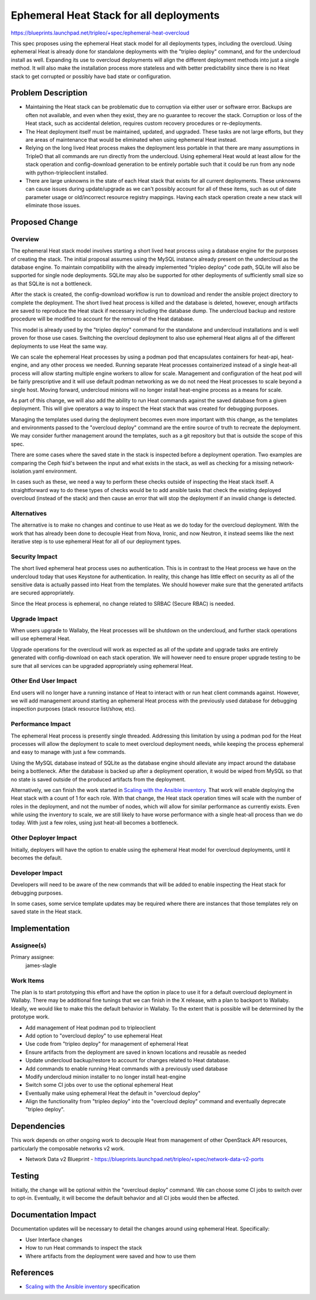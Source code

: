 ..
 This work is licensed under a Creative Commons Attribution 3.0 Unported
 License.

 http://creativecommons.org/licenses/by/3.0/legalcode

========================================
Ephemeral Heat Stack for all deployments
========================================

https://blueprints.launchpad.net/tripleo/+spec/ephemeral-heat-overcloud

This spec proposes using the ephemeral Heat stack model for all deployments
types, including the overcloud.  Using ephemeral Heat is already done for
standalone deployments with the "tripleo deploy" command, and for the
undercloud install as well. Expanding its use to overcloud deployments will
align the different deployment methods into just a single method. It will also
make the installation process more stateless and with better predictability
since there is no Heat stack to get corrupted or possibly have bad state or
configuration.


Problem Description
===================

* Maintaining the Heat stack can be problematic due to corruption via either
  user or software error. Backups are often not available, and even when they
  exist, they are no guarantee to recover the stack. Corruption or loss of the
  Heat stack, such as accidental deletion, requires custom recovery procedures
  or re-deployments.

* The Heat deployment itself must be maintained, updated, and upgraded. These
  tasks are not large efforts, but they are areas of maintenance that would be
  eliminated when using ephemeral Heat instead.

* Relying on the long lived Heat process makes the deployment less portable in
  that there are many assumptions in TripleO that all commands are run
  directly from the undercloud. Using ephemeral Heat would at least allow for
  the stack operation and config-download generation to be entirely portable
  such that it could be run from any node with python-tripleoclient installed.

* There are large unknowns in the state of each Heat stack that exists for all
  current deployments. These unknowns can cause issues during update/upgrade as
  we can't possibly account for all of these items, such as out of date
  parameter usage or old/incorrect resource registry mappings. Having each
  stack operation create a new stack will eliminate those issues.


Proposed Change
===============

Overview
--------

The ephemeral Heat stack model involves starting a short lived heat process
using a database engine for the purposes of creating the stack. The initial
proposal assumes using the MySQL instance already present on the undercloud as
the database engine. To maintain compatibility with the already implemented
"tripleo deploy" code path, SQLite will also be supported for single node
deployments.  SQLite may also be supported for other deployments of
sufficiently small size so as that SQLite is not a bottleneck.

After the stack is created, the config-download workflow is run to download and
render the ansible project directory to complete the deployment. The short
lived heat process is killed and the database is deleted, however, enough
artifacts are saved to reproduce the Heat stack if necessary including the
database dump. The undercloud backup and restore procedure will be modified to
account for the removal of the Heat database.

This model is already used by the "tripleo deploy" command for the standalone
and undercloud installations and is well proven for those use cases. Switching
the overcloud deployment to also use ephemeral Heat aligns all of the different
deployments to use Heat the same way.

We can scale the ephemeral Heat processes by using a podman pod that
encapsulates containers for heat-api, heat-engine, and any other process we
needed. Running separate Heat processes containerized instead of a single
heat-all process will allow starting multiple engine workers to allow for
scale. Management and configuration of the heat pod will be fairly prescriptive
and it will use default podman networking as we do not need the Heat processes
to scale beyond a single host. Moving forward, undercloud minions will no
longer install heat-engine process as a means for scale.

As part of this change, we will also add the ability to run Heat commands
against the saved database from a given deployment. This will give
operators a way to inspect the Heat stack that was created for debugging
purposes.

Managing the templates used during the deployment becomes even more important
with this change, as the templates and environments passed to the "overcloud
deploy" command are the entire source of truth to recreate the deployment. We
may consider further management around the templates, such as a git repository
but that is outside the scope of this spec.

There are some cases where the saved state in the stack is inspected before a
deployment operation. Two examples are comparing the Ceph fsid's between the
input and what exists in the stack, as well as checking for a missing
network-isolation.yaml environment.

In cases such as these, we need a way to perform these checks outside of
inspecting the Heat stack itself. A straightforward way to do these types of
checks would be to add ansible tasks that check the existing deployed overcloud
(instead of the stack) and then cause an error that will stop the deployment if
an invalid change is detected.

Alternatives
------------

The alternative is to make no changes and continue to use Heat as we do today
for the overcloud deployment. With the work that has already been done to
decouple Heat from Nova, Ironic, and now Neutron, it instead seems like the
next iterative step is to use ephemeral Heat for all of our deployment types.

Security Impact
---------------

The short lived ephemeral heat process uses no authentication. This is in
contrast to the Heat process we have on the undercloud today that uses Keystone
for authentication. In reality, this change has little effect on security as
all of the sensitive data is actually passed into Heat from the templates. We
should however make sure that the generated artifacts are secured
appropriately.

Since the Heat process is ephemeral, no change related to SRBAC (Secure RBAC)
is needed.

Upgrade Impact
--------------

When users upgrade to Wallaby, the Heat processes will be shutdown on the
undercloud, and further stack operations will use ephemeral Heat.

Upgrade operations for the overcloud will work as expected as all of the update
and upgrade tasks are entirely generated with config-download on each stack
operation. We will however need to ensure proper upgrade testing to be sure
that all services can be upgraded appropriately using ephemeral Heat.

Other End User Impact
---------------------

End users will no longer have a running instance of Heat to interact with or
run heat client commands against. However, we will add management around
starting an ephemeral Heat process with the previously used database for
debugging inspection purposes (stack resource list/show, etc).

Performance Impact
------------------

The ephemeral Heat process is presently single threaded. Addressing this
limitation by using a podman pod for the Heat processes will allow the
deployment to scale to meet overcloud deployment needs, while keeping the
process ephemeral and easy to manage with just a few commands.

Using the MySQL database instead of SQLite as the database engine should
alleviate any impact around the database being a bottleneck. After the
database is backed up after a deployment operation, it would be wiped from
MySQL so that no state is saved outside of the produced artifacts from the
deployment.

Alternatively, we can finish the work started in `Scaling with the Ansible
inventory`_. That work will enable deploying the Heat stack with a count of 1
for each role. With that change, the Heat stack operation times will scale with
the number of roles in the deployment, and not the number of nodes, which will
allow for similar performance as currently exists. Even while using the
inventory to scale, we are still likely to have worse performance with a single
heat-all process than we do today. With just a few roles, using just heat-all
becomes a bottleneck.

Other Deployer Impact
---------------------

Initially, deployers will have the option to enable using the ephemeral Heat
model for overcloud deployments, until it becomes the default.

Developer Impact
----------------

Developers will need to be aware of the new commands that will be added to
enable inspecting the Heat stack for debugging purposes.

In some cases, some service template updates may be required where there are
instances that those templates rely on saved state in the Heat stack.

Implementation
==============

Assignee(s)
-----------

Primary assignee:
  james-slagle

Work Items
----------

The plan is to start prototyping this effort and have the option in place to
use it for a default overcloud deployment in Wallaby. There may be additional
fine tunings that we can finish in the X release, with a plan to backport to
Wallaby. Ideally, we would like to make this the default behavior in Wallaby.
To the extent that is possible will be determined by the prototype work.

* Add management of Heat podman pod to tripleoclient
* Add option to "overcloud deploy" to use ephemeral Heat
* Use code from "tripleo deploy" for management of ephemeral Heat
* Ensure artifacts from the deployment are saved in known locations and
  reusable as needed
* Update undercloud backup/restore to account for changes related to Heat
  database.
* Add commands to enable running Heat commands with a previously used
  database
* Modify undercloud minion installer to no longer install heat-engine
* Switch some CI jobs over to use the optional ephemeral Heat
* Eventually make using ephemeral Heat the default in "overcloud deploy"
* Align the functionality from "tripleo deploy" into the "overcloud deploy"
  command and eventually deprecate "tripleo deploy".

Dependencies
============

This work depends on other ongoing work to decouple Heat from management of
other OpenStack API resources, particularly the composable networks v2 work.

* Network Data v2 Blueprint - https://blueprints.launchpad.net/tripleo/+spec/network-data-v2-ports

Testing
=======

Initially, the change will be optional within the "overcloud deploy" command.
We can choose some CI jobs to switch over to opt-in. Eventually, it will become
the default behavior and all CI jobs would then be affected.

Documentation Impact
====================

Documentation updates will be necessary to detail the changes around using
ephemeral Heat. Specifically:

* User Interface changes
* How to run Heat commands to inspect the stack
* Where artifacts from the deployment were saved and how to use them

References
==========

* `Scaling with the Ansible inventory`_ specification


.. _Scaling with the Ansible inventory: https://specs.openstack.org/openstack/tripleo-specs/specs/ussuri/scaling-with-ansible-inventory.html
